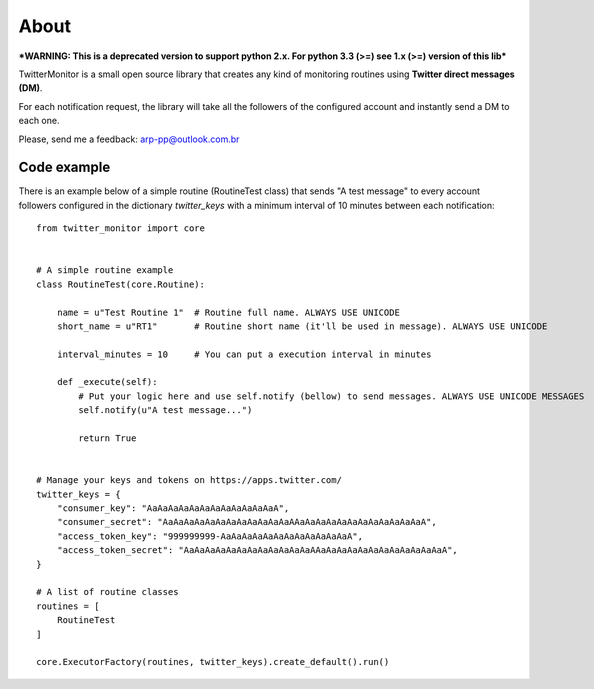 About
=====

.. image:: https://travis-ci.org/alissonperez/TwitterMonitor.svg?branch=develop
 :target: https://travis-ci.org/alissonperez/TwitterMonitor :alt:Tests status

.. image:: https://coveralls.io/repos/alissonperez/TwitterMonitor/badge.png?branch=master
 :target: https://coveralls.io/r/alissonperez/TwitterMonitor?branch=master :alt:Code coverage status

.. image:: https://readthedocs.org/projects/twittermonitor/badge/?version=latest
 :target: https://readthedocs.org/projects/twittermonitor/?badge=latest :alt: Documentation Status

***WARNING: This is a deprecated version to support python 2.x. For python 3.3 (>=) see 1.x (>=) version of this lib***

TwitterMonitor is a small open source library that creates any kind of monitoring routines using **Twitter direct messages (DM)**.

For each notification request, the library will take all the followers of the configured account and instantly send a DM to each one.

Please, send me a feedback: arp-pp@outlook.com.br

Code example
------------

There is an example below of a simple routine (RoutineTest class) that sends "A test message" to every account followers configured in the dictionary *twitter_keys* with a minimum interval of 10 minutes between each notification::

    from twitter_monitor import core


    # A simple routine example
    class RoutineTest(core.Routine):

        name = u"Test Routine 1"  # Routine full name. ALWAYS USE UNICODE
        short_name = u"RT1"       # Routine short name (it'll be used in message). ALWAYS USE UNICODE

        interval_minutes = 10     # You can put a execution interval in minutes

        def _execute(self):
            # Put your logic here and use self.notify (bellow) to send messages. ALWAYS USE UNICODE MESSAGES
            self.notify(u"A test message...")

            return True


    # Manage your keys and tokens on https://apps.twitter.com/
    twitter_keys = {
        "consumer_key": "AaAaAaAaAaAaAaAaAaAaAaAaA",
        "consumer_secret": "AaAaAaAaAaAaAaAaAaAaAaAaAAaAaAaAaAaAaAaAaAaAaAaAaA",
        "access_token_key": "999999999-AaAaAaAaAaAaAaAaAaAaAaAaA",
        "access_token_secret": "AaAaAaAaAaAaAaAaAaAaAaAaAAaAaAaAaAaAaAaAaAaAaAaAaA",
    }

    # A list of routine classes
    routines = [
        RoutineTest
    ]

    core.ExecutorFactory(routines, twitter_keys).create_default().run()
